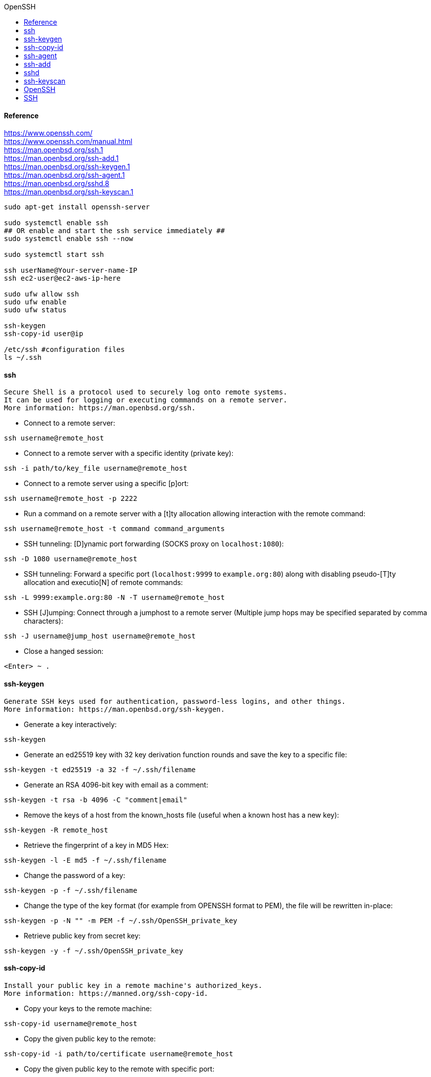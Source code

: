 //openssh.com.adoc
:hardbreaks-option:
:source-highlighter: rouge
:source-language: shell
:toc: left
:toc-title: OpenSSH

==== Reference
https://www.openssh.com/
https://www.openssh.com/manual.html
https://man.openbsd.org/ssh.1
https://man.openbsd.org/ssh-add.1
https://man.openbsd.org/ssh-keygen.1
https://man.openbsd.org/ssh-agent.1
https://man.openbsd.org/sshd.8
https://man.openbsd.org/ssh-keyscan.1

----
sudo apt-get install openssh-server

sudo systemctl enable ssh
## OR enable and start the ssh service immediately ##
sudo systemctl enable ssh --now

sudo systemctl start ssh

ssh userName@Your-server-name-IP
ssh ec2-user@ec2-aws-ip-here

sudo ufw allow ssh
sudo ufw enable
sudo ufw status

ssh-keygen
ssh-copy-id user@ip

/etc/ssh #configuration files
ls ~/.ssh
----

==== ssh

  Secure Shell is a protocol used to securely log onto remote systems.
  It can be used for logging or executing commands on a remote server.
  More information: https://man.openbsd.org/ssh.

- Connect to a remote server:
----
ssh username@remote_host
----

- Connect to a remote server with a specific identity (private key):
----
ssh -i path/to/key_file username@remote_host
----

- Connect to a remote server using a specific [p]ort:
----
ssh username@remote_host -p 2222
----

- Run a command on a remote server with a [t]ty allocation allowing interaction with the remote command:
----
ssh username@remote_host -t command command_arguments
----

- SSH tunneling: [D]ynamic port forwarding (SOCKS proxy on `localhost:1080`):
----
ssh -D 1080 username@remote_host
----

- SSH tunneling: Forward a specific port (`localhost:9999` to `example.org:80`) along with disabling pseudo-[T]ty allocation and executio[N] of remote commands:
----
ssh -L 9999:example.org:80 -N -T username@remote_host
----

- SSH [J]umping: Connect through a jumphost to a remote server (Multiple jump hops may be specified separated by comma characters):
----
ssh -J username@jump_host username@remote_host
----

- Close a hanged session:
----
<Enter> ~ .
----

====  ssh-keygen

  Generate SSH keys used for authentication, password-less logins, and other things.
  More information: https://man.openbsd.org/ssh-keygen.

- Generate a key interactively:
----
ssh-keygen
----

- Generate an ed25519 key with 32 key derivation function rounds and save the key to a specific file:
----
ssh-keygen -t ed25519 -a 32 -f ~/.ssh/filename
----

- Generate an RSA 4096-bit key with email as a comment:
----
ssh-keygen -t rsa -b 4096 -C "comment|email"
----

- Remove the keys of a host from the known_hosts file (useful when a known host has a new key):
----
ssh-keygen -R remote_host
----

- Retrieve the fingerprint of a key in MD5 Hex:
----
ssh-keygen -l -E md5 -f ~/.ssh/filename
----

- Change the password of a key:
----
ssh-keygen -p -f ~/.ssh/filename
----

- Change the type of the key format (for example from OPENSSH format to PEM), the file will be rewritten in-place:
----
ssh-keygen -p -N "" -m PEM -f ~/.ssh/OpenSSH_private_key
----

- Retrieve public key from secret key:
----
ssh-keygen -y -f ~/.ssh/OpenSSH_private_key
----

====  ssh-copy-id

  Install your public key in a remote machine's authorized_keys.
  More information: https://manned.org/ssh-copy-id.

- Copy your keys to the remote machine:
----
ssh-copy-id username@remote_host
----

- Copy the given public key to the remote:
----
ssh-copy-id -i path/to/certificate username@remote_host
----

- Copy the given public key to the remote with specific port:
----
ssh-copy-id -i path/to/certificate -p port username@remote_host
----

====  ssh-agent

  Spawn an SSH Agent process.
  An SSH Agent holds SSH keys decrypted in memory until removed or the process is killed.
  See also `ssh-add`, which can add and manage keys held by an SSH Agent.
  More information: https://man.openbsd.org/ssh-agent.

- Start an SSH Agent for the current shell:
----
eval $(ssh-agent)
----

- Kill the currently running agent:
----
ssh-agent -k
----

==== ssh-add

  Manage loaded SSH keys in the `ssh-agent`.
  Ensure that `ssh-agent` is up and running for the keys to be loaded in it.
  More information: https://man.openbsd.org/ssh-add.

- Add the default SSH keys in `~/.ssh` to the ssh-agent:
----
ssh-add
----

- Add a specific key to the ssh-agent:
----
ssh-add path/to/private_key
----

- List fingerprints of currently loaded keys:
----
ssh-add -l
----

- Delete a key from the ssh-agent:
----
ssh-add -d path/to/private_key
----

- Delete all currently loaded keys from the ssh-agent:
----
ssh-add -D
----

- Add a key to the ssh-agent and the keychain:
----
ssh-add -K path/to/private_key
----

====  sshd

  Secure Shell Daemon - allows remote machines to securely log in to the current machine.
  Remote machines can execute commands as it is executed at this machine.
  More information: https://man.openbsd.org/sshd.

- Start daemon in the background:
----
sshd
----

- Run sshd in the foreground:
----
sshd -D
----

- Run with verbose output (for debugging):
----
sshd -D -d
----

- Run on a specific port:
----
sshd -p port
----

====  ssh-keyscan

  Get the public SSH keys of remote hosts.
  More information: https://man.openbsd.org/ssh-keyscan.

- Retrieve all public SSH keys of a remote host:
----
ssh-keyscan host
----

- Retrieve all public SSH keys of a remote host listening on a specific port:
----
ssh-keyscan -p port host
----

- Retrieve certain types of public SSH keys of a remote host:
----
ssh-keyscan -t rsa,dsa,ecdsa,ed25519 host
----

- Manually update the SSH known_hosts file with the fingerprint of a given host:
----
ssh-keyscan -H host >> ~/.ssh/known_hosts
----

http://www.unixwiz.net/techtips/ssh-agent-forwarding.html

 Ordinary Password Authentication
--
SSH supports access with a username and password, and this is little more than an encrypted telnet. Access is, in fact, just like telnet, with the normal username/password exchange.

We'll note that this exchange, and all others in this paper, assume that an initial exchange of host keys has been completed successfully. Though an important part of session security, host validation is not material to the discussion of agent key forwarding.

All examples start from a user on homepc (perhaps a Windows workstation) connecting with PuTTY to a server running OpenSSH. The particular details (program names, mainly) vary from implementation to implementation, but the underlying protocol has been proven to be highly interoperable.

 Public Key Access
--
Note - older versions of OpenSSH stored the v2 keys in authorized_keys2 to distinguish them from v1 keys, but newer versions use either file.

To counteract the shortcomings of password authentication, ssh supports public key access. A user creates a pair of public and private keys, and installs the public key in his $HOME/.ssh/authorized_keys file on the target server. This is nonsensitive information which need not be guarded, but the other half — the private key — is protected on the local machine by a (hopefully) strong passphrase.

A public key is a long string of bits encoded in ASCII, and it's stored on one long line (though represented here on three continued lines for readability). It includes a type (ssh-rsa, or others), the key itself, and a comment:

----
    $HOME/.ssh/authorized_keys

    ssh-rsa AzAAB3NzaC1yc2EaaaabiWaaaieaX9AyNR7xWnW0eI3x2NGXrJ4gkQpK/EqpkveGCvvbM \
    oH84zqu3Us8jSaQD392JZAEAhGSoe0dWMBFm9Y41VGZYmncwkfTQPFH1P07vDw49aTAa2RJNFyV \
    QANZCbSocDeuT0Q7usuUj/v8h27+PqsUUl9XVQSDIhXBkWV+bJawc1c= Steve's key
----

This key must be installed on the target system — one time — where it is used for subsequent remote access by the holder of the private key.

 Public Key Access with Agent support
--
Now that we've taken the leap into public key access, we'll take the next step to enable agent support. In the previous section, the user's private key was unlocked at every connection request: this is not functionally different from typing a password, and though it's the same passphrase every time (which makes it habitual), it nevertheless gets tedious in the same manner.

Fortunately, the ssh suite provides a broker known as a "key agent" which can hold and manage private keys on your workstations, and responding to requests from remote systems to verify your keys. Agents provide a tremendous productivity benefit, because once you've unlocked your private key (one time when you launch the agent), subsequent access works with the agent without prompting.

 Public Key Access with Agent Forwarding
--
With our Key Agent in place, agent forwarding.. allows a chain of ssh connections to forward key challenges back to the original agent, obviating the need for passwords or private keys on any intermediate machines.

http://www.OpenSSH.com

==== OpenSSH
Secure shell (SSH) is a protocol for creating an encrypted communications channel between two networked hosts. SSH protects data passing between two machines so that other people cannot eavesdrop on it.

OpenSSH is the most widely deployed implementation of the SSH protocol.

An SSH server listens on the network for incoming SSH requests, authenticates those requests, and provides a system command prompt (or another service that you configure). The most popular SSH server is OpenSSH’s sshd.

Use an SSH client to connect to your remote server or network device. The most popular SSH client for Windows systems is PuTTY. The standard SSH client for Unix-like systems is ssh(1), from OpenSSH.

The SSH protocol comes in two versions, SSH-1 (version 1) and SSH-2 (version 2). Always use SSH-2. All modern SSH software defaults to version 2. You will find old embedded devices that still rely on SSH version 1, but SSH-1 is barely more secure than unencrypted telnet.

SSH-2 is the modern standard. The protocol is designed so that
vulnerabilities can be quickly addressed as they are discovered. Our constantly-increasing computing power makes today’s strong encryption tomorrow’s security risk, so SSH-2 is designed so that its algorithms and protocols can be upgraded in place. Protocols such as SCP and SFTP are built atop SSH.

All system-wide OpenSSH configuration files reside in /etc/ssh by default.
Default settings for the ssh(1) client appear in ssh_config.
The files starting with ssh_host and ending in _key are the server’s private keys. The middle of each file name gives the encryption algorithm—for example, ssh_host_ecdsa_key contains the host key that uses the ECDSA algorithm. These files should only be readable by root.
Each private key has a corresponding file with the same name but an added .pub at the end. This is the public key for that file. The server will offer the content of these files to any client.
Finally, sshd_config contains the server configuration. While you can tweak sshd with command-line options, permanent configuration is handled in the configuration file.

==== SSH
normally runs on TCP port 22. Use netcat(1) to see if you can access the daemon.

----
    $ nc -v devio.us 22
    Connection to devio.us 22 port [tcp/ssh] succeeded!
    SSH-2.0-OpenSSH_7.0
    ^C
----

From the server, check and see if the sshd process is running.

----
    $ ps ax | grep sshd
    626 - Is 0:00.03 /usr/sbin/sshd
    31960 - Is 0:00.38 sshd: mwlucas [priv] (sshd)
    44387 - S 0:05.75 sshd: mwlucas@pts/0 (sshd)
----



